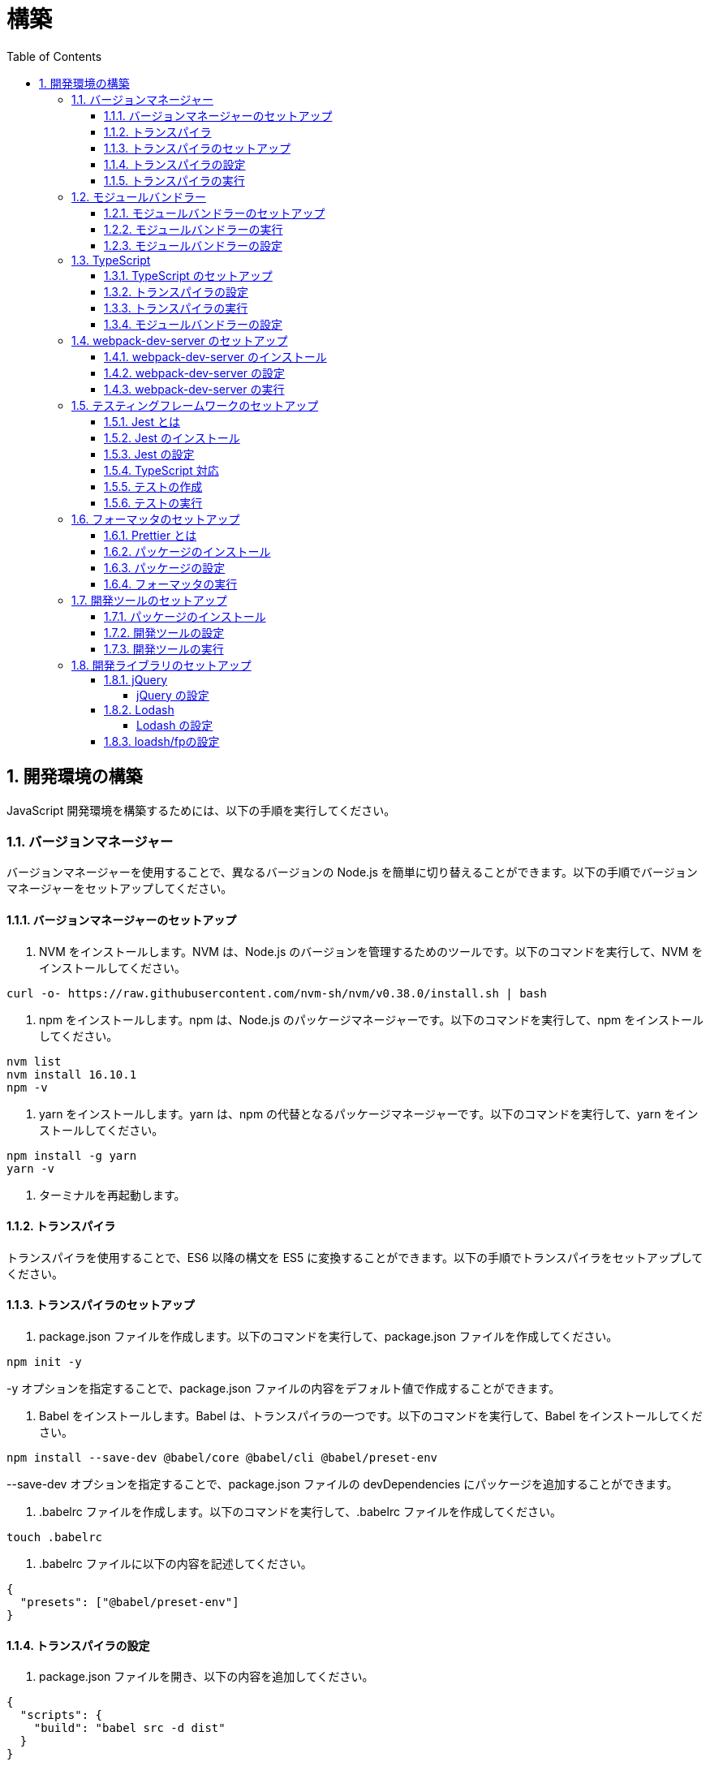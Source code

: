 :toc: left
:toclevels: 5
:sectnums:
:stem:
:source-highlighter: coderay

# 構築

## 開発環境の構築

JavaScript 開発環境を構築するためには、以下の手順を実行してください。

### バージョンマネージャー

バージョンマネージャーを使用することで、異なるバージョンの Node.js を簡単に切り替えることができます。以下の手順でバージョンマネージャーをセットアップしてください。

#### バージョンマネージャーのセットアップ

1. NVM をインストールします。NVM は、Node.js のバージョンを管理するためのツールです。以下のコマンドを実行して、NVM をインストールしてください。

```bash
curl -o- https://raw.githubusercontent.com/nvm-sh/nvm/v0.38.0/install.sh | bash
```

2. npm をインストールします。npm は、Node.js のパッケージマネージャーです。以下のコマンドを実行して、npm をインストールしてください。

```bash
nvm list
nvm install 16.10.1
npm -v
```

3. yarn をインストールします。yarn は、npm の代替となるパッケージマネージャーです。以下のコマンドを実行して、yarn をインストールしてください。

```bash
npm install -g yarn
yarn -v
```

4. ターミナルを再起動します。

#### トランスパイラ

トランスパイラを使用することで、ES6 以降の構文を ES5 に変換することができます。以下の手順でトランスパイラをセットアップしてください。

#### トランスパイラのセットアップ

1. package.json ファイルを作成します。以下のコマンドを実行して、package.json ファイルを作成してください。

```bash
npm init -y
```

-y オプションを指定することで、package.json ファイルの内容をデフォルト値で作成することができます。

1. Babel をインストールします。Babel は、トランスパイラの一つです。以下のコマンドを実行して、Babel をインストールしてください。

```bash
npm install --save-dev @babel/core @babel/cli @babel/preset-env
```

--save-dev オプションを指定することで、package.json ファイルの devDependencies にパッケージを追加することができます。

2. .babelrc ファイルを作成します。以下のコマンドを実行して、.babelrc ファイルを作成してください。

```bash
touch .babelrc
```

3. .babelrc ファイルに以下の内容を記述してください。

```json
{
  "presets": ["@babel/preset-env"]
}
```

#### トランスパイラの設定

1. package.json ファイルを開き、以下の内容を追加してください。

```json
{
  "scripts": {
    "build": "babel src -d dist"
  }
}
```

scripts には、npm コマンドを登録することができます。今回は、build コマンドを登録しています。build コマンドは、src ディレクトリの JavaScript ファイルをトランスパイルして、dist ディレクトリに出力するコマンドです。

#### トランスパイラの実行

1. src ディレクトリを作成して、index.js ファイルを作成します。

```JavaScript
// テンプレートリテラル
const name = 'John Doe';
const message = `Hello, ${name}!`;

// アロー関数
const add = (x, y) => x + y;

// デフォルトパラメーター
function greet(name = 'World') {
  console.log(`Hello, ${name}!`);
}

// 分割代入
const person = {
  firstName: 'John',
  lastName: 'Doe'
};

const { firstName, lastName } = person;

// スプレッド演算子
const arr = [1, 2, 3];
const arrCopy = [...arr];

// クラス
class Person {
  constructor(firstName, lastName) {
    this.firstName = firstName;
    this.lastName = lastName;
  }

  getFullName() {
    return `${this.firstName} ${this.lastName}`;
  }
}
```

2. 以下のコマンドを実行して、トランスパイルを実行してください。

```bash
npm run build
```

3. ES6 以降の構文が ES5 に変換されていることを確認してください。

```JavaScript
"use strict";

function _typeof(obj) { "@babel/helpers - typeof"; return _typeof = "function" == typeof Symbol && "symbol" == typeof Symbol.iterator ? function (obj) { return typeof obj; } : function (obj) { return obj && "function" == typeof Symbol && obj.constructor === Symbol && obj !== Symbol.prototype ? "symbol" : typeof obj; }, _typeof(obj); }
function _classCallCheck(instance, Constructor) { if (!(instance instanceof Constructor)) { throw new TypeError("Cannot call a class as a function"); } }
function _defineProperties(target, props) { for (var i = 0; i < props.length; i++) { var descriptor = props[i]; descriptor.enumerable = descriptor.enumerable || false; descriptor.configurable = true; if ("value" in descriptor) descriptor.writable = true; Object.defineProperty(target, _toPropertyKey(descriptor.key), descriptor); } }
function _createClass(Constructor, protoProps, staticProps) { if (protoProps) _defineProperties(Constructor.prototype, protoProps); if (staticProps) _defineProperties(Constructor, staticProps); Object.defineProperty(Constructor, "prototype", { writable: false }); return Constructor; }
function _toPropertyKey(arg) { var key = _toPrimitive(arg, "string"); return _typeof(key) === "symbol" ? key : String(key); }
function _toPrimitive(input, hint) { if (_typeof(input) !== "object" || input === null) return input; var prim = input[Symbol.toPrimitive]; if (prim !== undefined) { var res = prim.call(input, hint || "default"); if (_typeof(res) !== "object") return res; throw new TypeError("@@toPrimitive must return a primitive value."); } return (hint === "string" ? String : Number)(input); }
// テンプレートリテラル
var name = 'John Doe';
var message = "Hello, ".concat(name, "!");

// アロー関数
var add = function add(x, y) {
  return x + y;
};

// デフォルトパラメーター
function greet() {
  var name = arguments.length > 0 && arguments[0] !== undefined ? arguments[0] : 'World';
  console.log("Hello, ".concat(name, "!"));
}

// 分割代入
var person = {
  firstName: 'John',
  lastName: 'Doe'
};
var firstName = person.firstName,
  lastName = person.lastName;

// スプレッド演算子
var arr = [1, 2, 3];
var arrCopy = [].concat(arr);

// クラス
var Person = /*#__PURE__*/function () {
  function Person(firstName, lastName) {
    _classCallCheck(this, Person);
    this.firstName = firstName;
    this.lastName = lastName;
  }
  _createClass(Person, [{
    key: "getFullName",
    value: function getFullName() {
      return "".concat(this.firstName, " ").concat(this.lastName);
    }
  }]);
  return Person;
}();
```

### モジュールバンドラー

モジュールバンドラーを使用することで、複数の JavaScript ファイルを一つのファイルにまとめることができます。以下の手順でモジュールバンドラーをセットアップしてください。

#### モジュールバンドラーのセットアップ

1. Webpack をインストールします。Webpack は、モジュールバンドラーの一つです。以下のコマンドを実行して、Webpack をインストールしてください。

```bash
npm install --save-dev webpack webpack-cli
npx webpack --version
```

npx コマンドは、npm パッケージを実行するためのコマンドです。npx コマンドを使用することで、ローカルにインストールされている npm パッケージを実行することができます。

2. webpack.config.js ファイルを作成します。以下のコマンドを実行して、webpack.config.js ファイルを作成してください。

```bash
touch webpack.config.js
```

3. webpack.config.js ファイルに以下の内容を記述してください。

```javascript
module.exports = {
  mode: 'development',
  entry: './src/index.js',
  output: {
    path: __dirname + '/dist',
    filename: 'bundle.js',
  },
};
```

4. package.json ファイルに以下の内容に変更してください。

```json
{
  "scripts": {
    "build": "webpack"
  }
}
```

#### モジュールバンドラーの実行

1. ./src/sample_es5.js ファイルを作成してください。

```JavaScript
function greeting(name) {
  return 'Hello ' + name;
}

module.exports = greeting;
```

2. ./src/index.js ファイルを変更してください。

```JavaScript
var greeting = require('./sample_es5');

console.log(greeting('ES5'));
```

3. 以下のコマンドを実行して、モジュールバンドラーを実行してください。

```bash
npm run build
```

4. ./dist/bundle.js ファイルが作成されていることを確認してください。

5. ./dist/bundle.js ファイルを実行してください。

```bash
node ./dist/bundle.js
```

#### モジュールバンドラーの設定

1. ./src/sample_es6.js ファイルを作成してください。

```JavaScript
class Greeting {
  constructor(name) {
    this.name = name;
  }
  say() {
    console.log(`Hello ${this.name}`);
  }
}

export default Greeting;
```

2. ./src/index.js ファイルを変更してください。

```JavaScript
var greeting = require('./sample_es5');
console.log(greeting('ES5'));

var greet = require('./sample_es6');
var g = new greet.default('ES6');
g.say();
```

3. 以下のコマンドを実行して、モジュールバンドラーを実行してください。

```bash
npm run build
```

4. ./dist/bundle.js ファイルが作成されていることを確認してください。

5. ./dist/bundle.js ファイルを実行してください。

```bash
node ./dist/bundle.js
```

6. 現状では ES6 のコードをそのまま出力しています。ES5 に変換するためには、babel-loader を使用します。 パッケージをインストールして webpack.config.js に以下のコードを変更してください。

```bash
npm install --save-dev babel-loader
```

```javascript
module.exports = {
  mode: 'development',
  entry: './src/index.js',
  output: {
    path: __dirname + '/dist',
    filename: 'bundle.js',
  },
  module: {
    rules: [
      {
        test: /\.js$/,
        use: [
          {
            loader: 'babel-loader',
            options: {
              presets: ['@babel/preset-env'],
            },
          },
        ],
      },
    ],
  },
  target: ['web', 'es5'],
};
```

7. 以下のコマンドを実行して、モジュールバンドラーを実行してください。

```bash
npm run build
```

8. ./dist/bundle.js ファイルが作成されていることを確認してください。

9. ./dist/bundle.js ファイルを実行してください。

```bash
node ./dist/bundle.js
```

### TypeScript

TypeScript を使用することで、JavaScript に型を導入することができます。以下の手順で TypeScript をセットアップしてください。

#### TypeScript のセットアップ

1. TypeScript をインストールします。以下のコマンドを実行して、TypeScript をインストールしてください。

```bash
npm install --save-dev typescript @types/node
```

2. tsconfig.json ファイルを作成します。以下のコマンドを実行して、tsconfig.json ファイルを作成してください。

```bash
npx tsc --init
```

#### トランスパイラの設定

1. 必要なパッケージをインストールします。

```bash
npm install --save-dev @babel/preset-typescript @babel/plugin-proposal-class-properties typescript
```

2. .babelrc ファイルを変更します。

```bash
{
  "presets": [
    "@babel/preset-env",
    "@babel/preset-typescript"
  ],
  "plugins": ["@babel/plugin-proposal-class-properties"]
}
```

#### トランスパイラの実行

1. ./src/sample.ts ファイルを作成してください。

```TypeScript
class Greeting {
  constructor(public name: string) {}
  say() {
    console.log(`Hello ${this.name}`);
  }
}
```

2. ./src/index.ts ファイルを変更してください。

```TypeScript
import { Greeting } from "./sample";

const greeting = new Greeting("TypeScript");
greeting.say();
```

3. 以下のコマンドを実行して、トランスパイルを実行してください。

```bash
npx babel src --extensions '.ts,.tsx' --out-dir dist
```

4. ./dist/sample.js ファイルが作成されていることを確認してください。

5. ./dist/sample.js ファイルを実行してください。

```bash
node ./dist/index.js
```

#### モジュールバンドラーの設定

1. 必要なパッケージをインストールします。

```bash
npm install --save-dev ts-loader
```

2. webpack.config.js ファイルを開き、以下の内容を追加してください。

```javascript
module.exports = {
  mode: 'development',
  entry: './src/index.ts',
  output: {
    path: __dirname + '/dist',
    filename: 'bundle.js',
  },
  resolve: {
    extensions: ['.ts', '.tsx', '.js'],
  },
  module: {
    rules: [
      {
        test: /\.js$/,
        use: [
          {
            loader: 'babel-loader',
            options: {
              presets: ['@babel/preset-env'],
            },
          },
        ],
      },
      {
        test: /\.tsx?$/,
        loader: 'ts-loader',
      },
    ],
  },
  target: ['web', 'es5'],
};
```

3. 以下のコマンドを実行して、モジュールバンドラーを実行してください。

```bash
npm run build
```

4. ./dist/bundle.js ファイルが作成されていることを確認してください。

5. ./dist/bundle.js ファイルを実行してください。

```bash
node ./dist/bundle.js
```

TypeScript ファイルをそのまま実行したい場合は、ts-node を使用します。

```bash
npm install --save-dev ts-node
```

動かし方は以下の通りです。

```bash
npx ts-node src/index.ts
```

### webpack-dev-server のセットアップ

webpack-dev-server を使用することで、開発中に自動的にビルドを実行し、ブラウザをリロードすることができます。以下の手順で webpack-dev-server をセットアップしてください。

#### webpack-dev-server のインストール

1. 以下のコマンドを実行して、webpack-dev-server をインストールしてください。

```bash
npm install --save-dev webpack-dev-server
```

#### webpack-dev-server の設定

1. webpack.config.js ファイルを開き、以下の内容を追加してください。

```javascript
const path = require('path');

module.exports = {
  //...
  devServer: {
    static: {
      directory: path.join(__dirname, 'public'),
    },
    compress: true,
    port: 9000,
  },
};
```

#### webpack-dev-server の実行

1. 以下のコマンドを実行して、webpack-dev-server を実行してください。

```bash
npx webpack serve
```

終了する場合は、Ctrl + C を押してください。

2. HTMLWebpackPlugin プラグインを使用して js ファイルに自動的にバンドルされた script タグを生成し、index.html に挿入できるようにします。

```bash
npm install --save-dev html-webpack-plugin
```

3. プロジェクト直下に index.html を作成してください。

```html
<!DOCTYPE html>
<html lang="en">
  <head>
    <meta charset="UTF-8" />
    <title>App</title>
  </head>
  <body>
    <h1>アプリケーション</h1>
  </body>
</html>
```

4. webpack.config.js ファイルを開き、以下の内容を追加してください。

```javascript
const HtmlWebpackPlugin = require('html-webpack-plugin');

module.exports = {
  // ...他のWebpack設定

  plugins: [
    new HtmlWebpackPlugin({
      template: 'index.html',
    }),
  ],
};
```

5. package.json ファイルを開き、以下の内容を追加してください。

```json
{
  // ...他の設定
  "scripts": {
    "start": "webpack server --config ./webpack.config.js --open"
  }
}
```

6. 以下のコマンドを実行して、webpack-dev-server を実行してください。

```bash
npm start
```

7. ソースマップを有効にすることで、開発中にエラーが発生した場合に、エラーが発生したファイル名と行数を表示することができます。

```javascript
const path = require("path");
const HtmlWebpackPlugin = require("html-webpack-plugin");

const env = process.env.NODE_ENV || "development";
const isDevelopment = env === "development";

module.exports = {
  mode: env,
  devtool: isDevelopment ? "source-map" : false,
```

8. TypeScript の型チェックを実行するために、tsconfig.json に以下の設定を追加してください。

```json
{
  "compilerOptions": {
    "sourceMap": true
  }
}
```

9. CSSサポートを追加します。

```
npm install --save-dev style-loader css-loader
```

`webpack.config.js`
```javascript
module.exports = {
  // ...他のWebpack設定

  module: {
    rules: [
      {
        test: /\.css/,
        use: [
          "style-loader",
          {
            loader: "css-loader",
            options: {
              url: false,
              sourceMap: true,
            }
          }
        ]
      }
    ]
  }
};
```

`index.js`
```javascript
import "./style.css";
```


### テスティングフレームワークのセットアップ

テストを自動化することで、開発中に問題を早期に発見し、品質を向上させることができます。以下の手順でテスティングフレームワークをセットアップしてください。

#### Jest とは

Jest は、JavaScript のテスティングフレームワークです。以下の手順で Jest をセットアップしてください。

#### Jest のインストール

1. 以下のコマンドを実行して、Jest をインストールしてください。

```bash
npm install --save-dev jest
```

#### Jest の設定

1. package.json ファイルを開き、以下の内容を追加してください。

```json
{
  "scripts": {
    "test": "jest"
  }
}
```

2. ES Modules を私用している場合はテストが失敗するので以下の設定を package.json に追加する

```json
...
  "jest": {
    "moduleFileExtensions": [
      "js",
      "ts"
    ],
    "testMatch": [
      "**/**/*.test.js",
      "**/**/*.test.ts"
    ]
  }
}
```

#### TypeScript 対応

1. 以下のコマンドを実行して、必要なパッケージをインストールしてください。

```bash
npm install --save-dev @types/jest ts-jest
```

2. tsconfig.json ファイルを開き、以下の内容を追加してください。

```json
"module": "es2020",
```

#### テストの作成

1. テストファイルを作成してください。

`src/app.js`

```javascript
export function sum(a, b) {
  return a + b;
}
```

`src/app.test.js`

```javascript
import { sum } from './app.js';

test('adds 1 + 2 to equal 3', () => {
  const result = sum(1, 2);
  expect(result).toBe(3);
});
```

`src/app.ts`

```typescript
export function sum(a: number, b: number): number {
  return a + b;
}
```

`src/app.test.ts`

```typescript
import { sum } from './app';

test('adds 1 + 2 to equal 3', () => {
  const result = sum(1, 2);
  expect(result).toBe(3);
});
```

#### テストの実行

1. 以下のコマンドを実行して、テストを実行してください。

```bash
npm test
```

2. テストカバレッジを計測することで、テストがどの程度の範囲をカバーしているかを確認することができます。

```json
    "test": "jest --coverage"
```

### フォーマッタのセットアップ

フォーマッタを使用することで、コードのスタイルを統一し、読みやすくすることができます。以下の手順でフォーマッタをセットアップしてください。

#### Prettier とは

Prettier は、コードのフォーマットを自動化するツールです。以下の手順で Prettier をセットアップしてください。

#### パッケージのインストール

1. 以下のコマンドを実行して、Prettier をインストールしてください。

```bash
npm install --save-dev prettier
```

#### パッケージの設定

1. .prettierrc ファイルを作成し、以下の内容を記述してください。

```json
{
  "semi": true,
  "trailingComma": "all",
  "singleQuote": true,
  "printWidth": 80,
  "tabWidth": 2
}
```

#### フォーマッタの実行

1. 以下のコマンドを実行して、フォーマッタを実行してください。

```bash
npx prettier --write .
```

2. package.json ファイルを開き、以下の内容を追加してください。

```json
{
  "scripts": {
    "format": "prettier --write ."
  }
}
```

### 開発ツールのセットアップ

開発ツールを使用することで、開発効率を向上させることができます。以下の手順で開発ツールをセットアップしてください。

#### パッケージのインストール

1. 以下のコマンドを実行して、開発ツールをインストールしてください。

```bash
npm install --save-dev @k2works/full-stack-lab
```

`./index.html` を以下の内容に変更します。

```html
<!DOCTYPE html>
<html lang="ja">
  <head>
    <meta charset="UTF-8" />
    <title>App</title>
  </head>
  <body>
    <h1>アプリケーション</h1>
    <div id="app"></div>
    <div id="app-dev"></div>
  </body>
</html>
```

`./src/app.js` を以下の内容に変更します。

```javascript
console.log('app.js: loaded');
export class App {
  constructor() {
    console.log('App initialized');
  }
}

export function sum(a, b) {
  return a + b;
}
```

`./src/index.js` をルート直下に移動して以下の内容変更します。

```javascript
import { App } from './src/app.js';
const app = new App();

import render from "@k2works/full-stack-lab";
const contents = `
## 機能名
## 仕様
## TODOリスト
`;

const usecase = `
@startuml
left to right direction
actor "Actor" as ac
rectangle Application {
  usecase "UseCase1" as UC1
  usecase "UseCase2" as UC2
  usecase "UseCase3" as UC3
}
ac --> UC1
ac --> UC2
ac --> UC3
@enduml
`;

const uml = `
@startuml
abstract class AbstractList
abstract AbstractCollection
interface List
interface Collection
List <|-- AbstractList
Collection <|-- AbstractCollection
Collection <|- List
AbstractCollection <|- AbstractList
AbstractList <|-- ArrayList
class ArrayList {
  Object[] elementData
  size()
}
enum TimeUnit {
  DAYS
  HOURS
  MINUTES
}
annotation SuppressWarnings
@enduml
`;

const erd = `
@startuml
' hide the spot
hide circle
' avoid problems with angled crows feet
skinparam linetype ortho
entity "Entity01" as e01 {
  *e1_id : number <<generated>>
  --
  *name : text
  description : text
}
entity "Entity02" as e02 {
  *e2_id : number <<generated>>
  --
  *e1_id : number <<FK>>
  other_details : text
}
entity "Entity03" as e03 {
  *e3_id : number <<generated>>
  --
  e1_id : number <<FK>>
  other_details : text
}
e01 ||..o{ e02
e01 |o..o{ e03
@enduml
`;
render({ contents, usecase, uml, erd });
`;
render({ contents, uml, erd });
```

2. TypScript も同様に変更してください。

importの部分は以下のように変更してください。

```javascript
const dev = require('@k2works/full-stack-lab');
...
dev.render({ contents, usecase, uml, erd });
```

3. 最後に不要なファイルを削除します。

#### 開発ツールの設定

1. webpack.config.js を以下の内容に変更します。

```javascript
...
  entry: './index.js',
...
```

#### 開発ツールの実行

1. 以下のコマンドを実行して、開発ツールを実行してください。

```bash
npm start
```

### 開発ライブラリのセットアップ

#### jQuery

jQuery は、HTML ドキュメントを操作するための JavaScript ライブラリです。以下の手順で jQuery をセットアップしてください。

##### jQuery の設定

1. HTMLにタグを追加して、CDNからjQueryを読み込む

```html
  <script src="https://cdnjs.cloudflare.com/ajax/libs/jquery/3.7.1/jquery.min.js" integrity="sha512-v2CJ7UaYy4JwqLDIrZUI/4hqeoQieOmAZNXBeQyjo21dadnwR+8ZaIJVT8EE2iyI61OV8e6M8PP2/4hpQINQ/g==" crossorigin="anonymous" referrerpolicy="no-referrer"></script>
```

2. WebpackでローカルにインストールされたjQueryを使わないように指示する

``` webpack.config.js
module.exports = {
  // 他の設定は省略
  externals: {
    jquery: '$',
  }
}
```

3. Webpackで$をグローバルであるように全てのファイルに指示する

``` webpack.config.js
module.exports = {
  // 他の設定は省略
  plugins: [
    new webpack.ProvidePlugin({
      $: 'jquery',
      jQuery: 'jquery',
    }),
  ],
}
```

4. Type定義のインストール

```bash
npm install --save-dev @types/jquery
```

5. Global変数の型定義を追加

```index.d.ts
// Global definition
import * as _ from "lodash";

declare global {
  // 他の設定は省略
  // const $: JQueryStatic // jqueryはすでにGlobalに定義済み
  interface Window {
    // W <= 大文字, Window Classの方を拡張する
    $: JQueryStatic;
  }
}
```


#### Lodash

Lodash は、JavaScript のユーティリティライブラリです。以下の手順で Lodash をセットアップしてください。

##### Lodash の設定

1. HTMLにタグを追加して、CDNからLodashを読み込む

```html
<script src="https://cdnjs.cloudflare.com/ajax/libs/lodash.js/4.17.21/lodash.min.js" referrerpolicy="no-referrer"></script>
```

2. WebpackでローカルにインストールされたLodashを使わないように指示する

``` webpack.config.js
module.exports = {
  // 他の設定は省略
  externals: {
    jquery: "$",
    lodash: "_",
  },
}
```

3. Webpackで_をグローバルであるように全てのファイルに指示する

``` webpack.config.js
module.exports = {
  // 他の設定は省略
  plugins: [
    new webpack.ProvidePlugin({
      $: "jquery",
      jQuery: "jquery",
      "window.$": "jquery",
      _: "lodash",
      "window._": "lodash",
    }),
  ],
}
```

4. Type定義のインストール

```bash
npm install --save-dev @types/lodash
```

5. Global変数の型定義を追加

```index.d.ts
// Global definition
import * as _ from "lodash";

declare global {
  // 他の設定は省略
  const _: _.LoDashStatic;
  // const $: JQueryStatic // jqueryはすでにGlobalに定義済み
  interface Window {
    // W <= 大文字, Window Classの方を拡張する
    $: JQueryStatic;
    _: _.LoDashStatic;
  }
}
```

#### loadsh/fpの設定

lodash/fp は、Lodash の関数型プログラミング版です。以下の手順で lodash/fp をセットアップしてください。

1. HTMLにタグを追加して、CDNからlodash/fpを読み込む

```html
  <script src="https://cdnjs.cloudflare.com/ajax/libs/lodash-fp/0.10.4/lodash-fp.min.js" integrity="sha512-CVmmJBSbtBlLKXTezdj4ZwjIXQpnWr934eJlR6r3sUIwUV/5ZLa4tfI5Ge7Dth/TJD0h79X0PGycINUu1pv/bg==" crossorigin="anonymous" referrerpolicy="no-referrer"></script>
  <script>
    window.fp = _.noConflict()
  </script>
```

2. Global変数の型定義を追加

```index.d.ts
// Global definition
import * as _ from "lodash";

declare global {
  // 他の設定は省略
  const _: _.LoDashStatic;
  // const $: JQueryStatic // jqueryはすでにGlobalに定義済み
  interface Window {
    // W <= 大文字, Window Classの方を拡張する
    $: JQueryStatic;
    _: _.LoDashStatic;
  }
  const fp: fp.lodashFp;
  interface Window {
    fp: fp.lodashFp;
  }
}
```